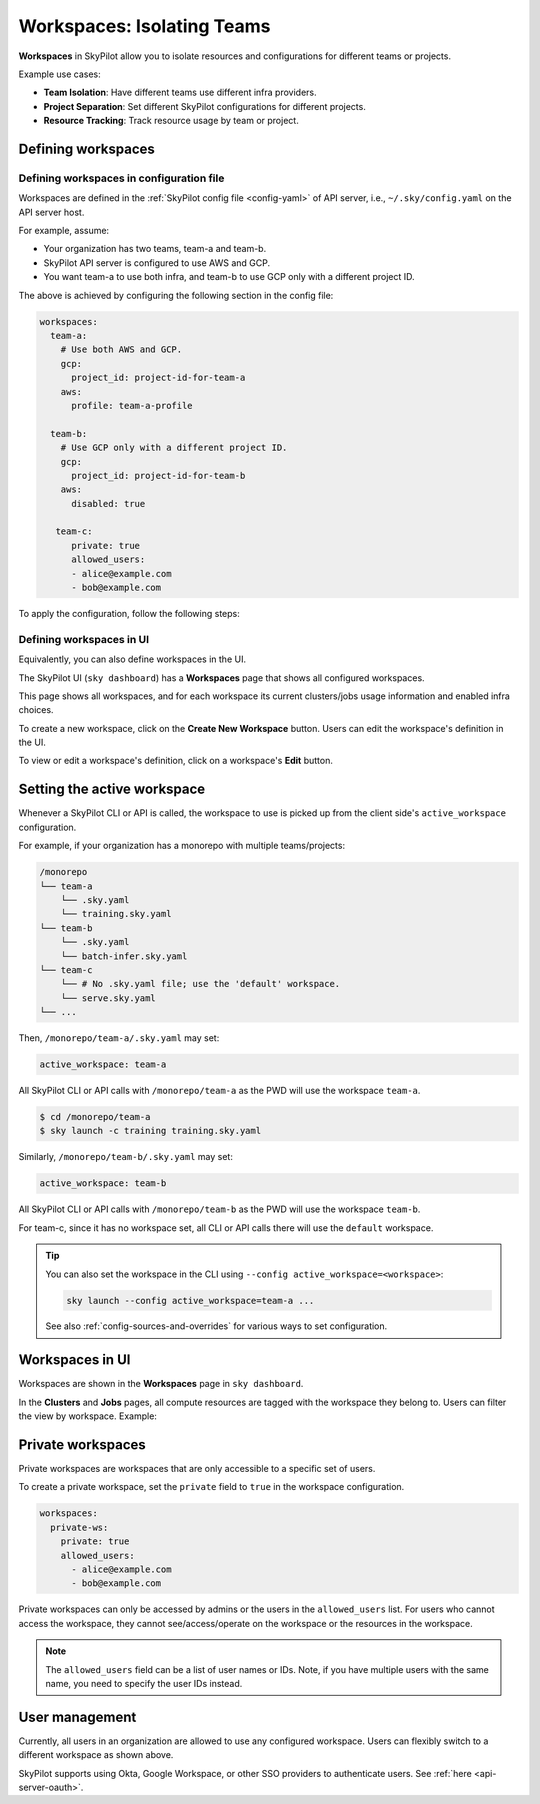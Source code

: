 .. _workspaces:

Workspaces: Isolating Teams
=======================================

**Workspaces** in SkyPilot allow you to isolate resources and configurations for
different teams or projects.

Example use cases:

- **Team Isolation**: Have different teams use different infra providers.
- **Project Separation**: Set different SkyPilot configurations for different projects.
- **Resource Tracking**: Track resource usage by team or project.


Defining workspaces
-------------------

Defining workspaces in configuration file
~~~~~~~~~~~~~~~~~~~~~~~~~~~~~~~~~~~~~~~~~

Workspaces are defined in the :ref:`SkyPilot config file <config-yaml>` of API server, i.e., ``~/.sky/config.yaml`` on the API server host.

For example, assume:

- Your organization has two teams, team-a and team-b.
- SkyPilot API server is configured to use AWS and GCP.
- You want team-a to use both infra, and team-b to use GCP only with a different project ID.

The above is achieved by configuring the following section in the config file:

.. code-block:: yaml

   workspaces:
     team-a:
       # Use both AWS and GCP.
       gcp:
         project_id: project-id-for-team-a
       aws:
         profile: team-a-profile

     team-b:
       # Use GCP only with a different project ID.
       gcp:
         project_id: project-id-for-team-b
       aws:
         disabled: true

      team-c:
         private: true
         allowed_users:
         - alice@example.com
         - bob@example.com


.. dropdown:: Schema of the ``workspaces`` field:

   .. code-block:: yaml

      workspaces:
        # Workspace 'default' is created by SkyPilot and is used if no
        # workspaces are defined. Admins can optionally override settings for
        # this workspace.
        default: {}

        <workspace name>:
           <infra name>:  # aws, gcp, ...; ssh; kubernetes
             disabled: false  # Disable an infra for this workspace (default: false).

           # Certain infra providers support additional fields:
           ssh:
             disabled: false
             allowed_node_pools:
               - node-pool-1

           kubernetes:
             disabled: false
             allowed_contexts:
               - node-pool-1
               - node-pool-2

           gcp:
             disabled: false
             project_id: GCP project ID

           aws:
             disabled: false
             profile: aws-profile-name

           nebius:
             disabled: false
             tenant_id: Nebius tenant ID (tenant-xxxxxxxx)
             credentials_file_path: ~/.nebius/credentials-file-name.json
             domain: api.nebius.cloud:443

To apply the configuration, follow the following steps:

.. tab-set::

   .. tab-item:: Helm Deployment

      If you used :ref:`Helm Deployment <sky-api-server-helm-deploy-command>` to
      deploy a remote API server, write workspace configuration in a local
      SkyPilot config file, and run:

      .. code-block:: bash

         # RELEASE_NAME and NAMESPACE are the same as the ones used in the Helm
         # deployment.
         helm upgrade --install $RELEASE_NAME skypilot/skypilot-nightly --devel \
            --namespace $NAMESPACE \
            --reuse-values \
            --set-file apiService.config=/your/path/to/config.yaml

      To change workspace configuration, update the config file and run the same command again. The API server will reload the new configuration automatically with no downtime. For more details, refer to :ref:`Setting the SkyPilot config in Helm Deployment <sky-api-server-config>`.

   .. tab-item:: VM Deployment or Local API Server

      If you used a :ref:`VM Deployment <sky-api-server-cloud-deploy>` for your
      API server or testing workspaces locally, edit the workspace configuration
      in the :ref:`SkyPilot config file <config-yaml>`, ``~/.sky/config.yaml``.
      The API server will automatically reload the configuration to apply the
      changes.

Defining workspaces in UI
~~~~~~~~~~~~~~~~~~~~~~~~~

Equivalently, you can also define workspaces in the UI.

The SkyPilot UI (``sky dashboard``) has a **Workspaces** page that shows all configured workspaces.

.. image:: ../images/workspaces/overview.png
   :alt: SkyPilot dashboard workspaces tab

This page shows all workspaces, and for each workspace its current clusters/jobs usage information and enabled infra choices.

To create a new workspace, click on the **Create New Workspace** button. Users can edit the workspace's definition in the UI.

To view or edit a workspace's definition, click on a workspace's **Edit** button.

.. image:: ../images/workspaces/edit.png
   :alt: SkyPilot dashboard workspaces edit



Setting the active workspace
----------------------------

Whenever a SkyPilot CLI or API is called, the workspace to use is picked up from the client side's ``active_workspace`` configuration.

For example, if your organization has a monorepo with multiple teams/projects:

.. code-block:: console

   /monorepo
   └── team-a
       └── .sky.yaml
       └── training.sky.yaml
   └── team-b
       └── .sky.yaml
       └── batch-infer.sky.yaml
   └── team-c
       └── # No .sky.yaml file; use the 'default' workspace.
       └── serve.sky.yaml
   └── ...

Then, ``/monorepo/team-a/.sky.yaml`` may set:

.. code-block:: yaml

   active_workspace: team-a

All SkyPilot CLI or API calls with ``/monorepo/team-a`` as the PWD will use the workspace ``team-a``.

.. code-block:: console

   $ cd /monorepo/team-a
   $ sky launch -c training training.sky.yaml

Similarly, ``/monorepo/team-b/.sky.yaml`` may set:

.. code-block:: yaml

   active_workspace: team-b

All SkyPilot CLI or API calls with ``/monorepo/team-b`` as the PWD will use the workspace ``team-b``.

For team-c, since it has no workspace set, all CLI or API calls there will use the ``default`` workspace.


.. tip::

   You can also set the workspace in the CLI using ``--config active_workspace=<workspace>``:

   .. code-block:: bash

      sky launch --config active_workspace=team-a ...

   See also :ref:`config-sources-and-overrides` for various ways to set configuration.


Workspaces in UI
----------------

Workspaces are shown in the **Workspaces** page in ``sky dashboard``.

In the **Clusters** and **Jobs** pages, all compute resources are tagged with the
workspace they belong to. Users can filter the view by workspace. Example:

.. image:: ../images/workspaces/resources.png
   :alt: SkyPilot dashboard workspaces resources


Private workspaces
------------------


Private workspaces are workspaces that are only accessible to a specific set of users.

To create a private workspace, set the ``private`` field to ``true`` in the workspace configuration.

.. code-block:: yaml

   workspaces:
     private-ws:
       private: true
       allowed_users:
         - alice@example.com
         - bob@example.com


Private workspaces can only be accessed by admins or the users in the ``allowed_users`` list. For
users who cannot access the workspace, they cannot see/access/operate on the workspace or the resources in the workspace.

.. note::

   The ``allowed_users`` field can be a list of user names or IDs. Note, if you
   have multiple users with the same name, you need to specify the user IDs instead.

User management
----------------

Currently, all users in an organization are allowed to use any configured
workspace. Users can flexibly switch to a different workspace as shown above.

SkyPilot supports using Okta, Google Workspace, or other SSO providers to
authenticate users. See :ref:`here <api-server-oauth>`.
